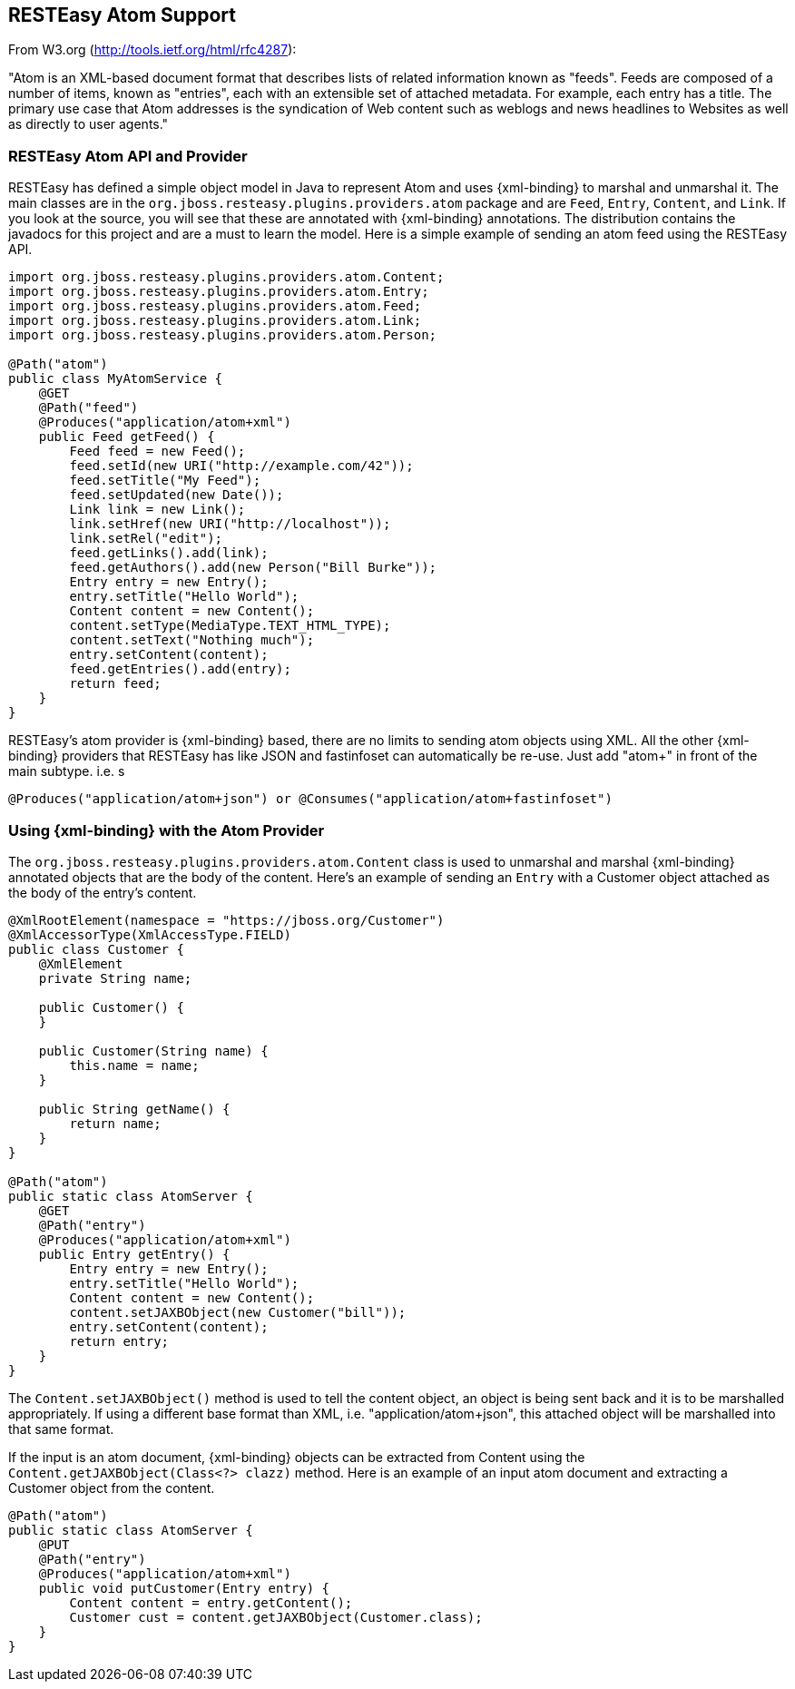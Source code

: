 [[_atom]]
== RESTEasy Atom Support

From W3.org (http://tools.ietf.org/html/rfc4287): 

"Atom is an XML-based document format that describes lists of related information known as "feeds". Feeds are composed of a number of items, known as "entries", each with an extensible set of attached metadata.
For example, each entry has a title.
The primary use case that Atom addresses is the syndication of Web content such as weblogs and news headlines to Websites as well as directly to user agents." 

[[_resteasy_atom]]
=== RESTEasy Atom API and Provider

RESTEasy has defined a simple object model in Java to represent Atom and uses {xml-binding} to marshal and unmarshal it.
The main classes are in the `org.jboss.resteasy.plugins.providers.atom` package and are `Feed`, `Entry`, `Content`, and `Link`.
If you look at the source, you will see that these are annotated with {xml-binding} annotations.
The distribution contains the javadocs for this project and are a must to learn the model.
Here is a simple example of sending an atom feed using the RESTEasy API. 

[source,java]
----

import org.jboss.resteasy.plugins.providers.atom.Content;
import org.jboss.resteasy.plugins.providers.atom.Entry;
import org.jboss.resteasy.plugins.providers.atom.Feed;
import org.jboss.resteasy.plugins.providers.atom.Link;
import org.jboss.resteasy.plugins.providers.atom.Person;

@Path("atom")
public class MyAtomService {
    @GET
    @Path("feed")
    @Produces("application/atom+xml")
    public Feed getFeed() {
        Feed feed = new Feed();
        feed.setId(new URI("http://example.com/42"));
        feed.setTitle("My Feed");
        feed.setUpdated(new Date());
        Link link = new Link();
        link.setHref(new URI("http://localhost"));
        link.setRel("edit");
        feed.getLinks().add(link);
        feed.getAuthors().add(new Person("Bill Burke"));
        Entry entry = new Entry();
        entry.setTitle("Hello World");
        Content content = new Content();
        content.setType(MediaType.TEXT_HTML_TYPE);
        content.setText("Nothing much");
        entry.setContent(content);
        feed.getEntries().add(entry);
        return feed;
    }
}
----

RESTEasy's atom provider is {xml-binding} based, there are no limits to sending atom objects using XML.
All the other {xml-binding} providers that RESTEasy has like JSON and fastinfoset can automatically be re-use.
Just add "atom+" in front of the main subtype.
i.e.
s
[source,java]
----
@Produces("application/atom+json") or @Consumes("application/atom+fastinfoset")
----

[[_xml_bind_api_atom]]
=== Using {xml-binding} with the Atom Provider

The `org.jboss.resteasy.plugins.providers.atom.Content` class is used to unmarshal and marshal {xml-binding}
annotated objects that are the body of the content. Here's an example of sending an `Entry` with a Customer object
attached as the body of the entry's content.

[source,java]
----
@XmlRootElement(namespace = "https://jboss.org/Customer")
@XmlAccessorType(XmlAccessType.FIELD)
public class Customer {
    @XmlElement
    private String name;

    public Customer() {
    }

    public Customer(String name) {
        this.name = name;
    }

    public String getName() {
        return name;
    }
}

@Path("atom")
public static class AtomServer {
    @GET
    @Path("entry")
    @Produces("application/atom+xml")
    public Entry getEntry() {
        Entry entry = new Entry();
        entry.setTitle("Hello World");
        Content content = new Content();
        content.setJAXBObject(new Customer("bill"));
        entry.setContent(content);
        return entry;
    }
}
----

The `Content.setJAXBObject()` method is used to tell the content object, an object is being sent back and it is to be marshalled appropriately.
If using a different base format than XML, i.e.
"application/atom+json", this attached object will be marshalled into that same format. 

If the input is an atom document, {xml-binding} objects can be extracted from Content using the `Content.getJAXBObject(Class<?> clazz)` method.
Here is an example of an input atom document and extracting a Customer object from the content. 

[source,java]
----

@Path("atom")
public static class AtomServer {
    @PUT
    @Path("entry")
    @Produces("application/atom+xml")
    public void putCustomer(Entry entry) {
        Content content = entry.getContent();
        Customer cust = content.getJAXBObject(Customer.class);
    }
}
----